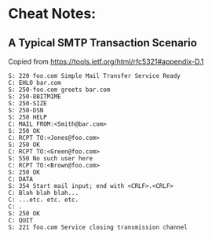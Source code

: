 #+TITLE:
#+OPTIONS: toc:nil author:nil date:nil
#+LaTeX_CLASS_OPTIONS: [colorlinks=true,urlcolor=blue,secnums]
#+LaTeX_HEADER: \usepackage[margin=1.in]{geometry}
#+LaTeX_HEADER: \usepackage[dvipsnames]{xcolor}
#+LaTeX: \setcounter{secnumdepth}{0}

* Cheat Notes:
** A Typical SMTP Transaction Scenario

   Copied from https://tools.ietf.org/html/rfc5321#appendix-D.1

   #+BEGIN_SRC text
      S: 220 foo.com Simple Mail Transfer Service Ready
      C: EHLO bar.com
      S: 250-foo.com greets bar.com
      S: 250-8BITMIME
      S: 250-SIZE
      S: 250-DSN
      S: 250 HELP
      C: MAIL FROM:<Smith@bar.com>
      S: 250 OK
      C: RCPT TO:<Jones@foo.com>
      S: 250 OK
      C: RCPT TO:<Green@foo.com>
      S: 550 No such user here
      C: RCPT TO:<Brown@foo.com>
      S: 250 OK
      C: DATA
      S: 354 Start mail input; end with <CRLF>.<CRLF>
      C: Blah blah blah...
      C: ...etc. etc. etc.
      C: .
      S: 250 OK
      C: QUIT
      S: 221 foo.com Service closing transmission channel
   #+END_SRC
